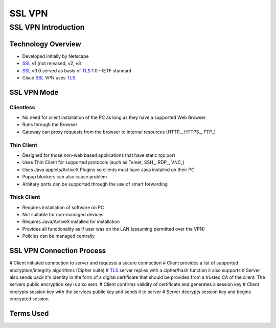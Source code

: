 $$$$$$$
SSL VPN
$$$$$$$

SSL VPN Introduction
=============================================

Technology Overview
---------------------------------------------------
* Developed initially by Netscape
* SSL_ v1 (not released, v2, v3
* SSL_ v3.0 served as basis of TLS_ 1.0 - IETF standard
* Cisco SSL_ VPN uses TLS_

SSL VPN Mode
------------
Clientless
##########
* No need for client installation of the PC as long as they have a supported Web Browser
* Runs through the Browser
* Gateway can proxy requests from the browser to internal resources (HTTP_, HTTPS_, FTP_)

Thin Client
###########
* Designed for those non-web based applications that have static tcp port
* Uses Thin Client for supported protocols (such as Telnet, SSH_, RDP_, VNC_)
* Uses Java applets/ActiveX Plugins so clients must have Java installed on their PC
* Popup blockers can also cause problem
* Arbitary ports can be supported through the use of smart forwarding

Thick Client
############
* Requires installation of software on PC
* Not suitable for non-managed devices
* Requires Java/ActiveX installed for installation
* Provides all functionality as if user was on the LAN (assuming permitted over the VPN)
* Policies can be managed centrally


SSL VPN Connection Process
--------------------------
# Client initiated connection to server and requests a secure connection
# Client provides a list of supported encryption/integrity algorithms (Cipher suite)
# TLS_ server replies with a cipher/hash function it also supports
# Server also sends back it's identity in the form of a digital certificate that should be provided from a trusted CA of the client.  The servers public encryption key is also sent.
# Client confirms validity of certificate and generates a session key
# Client encrypts session key with the services public key and sends it to server
# Server decrypts session key and begins encrypted session

Terms Used
----------
.. _RADIUS:
  Remote Authentication Dial-In User Service
  
.. _SSL:
  Secure Socket Layer

.. _TLS:
  Transport Layer Security
  
.. _HTTP
  HyperText Transfer Protocol

.. _HTTPS
  HyperText Transfer Protocol over SSL/TLS

.. _FTP
  File Transfer Protocol
  
.. _SSH
  Secure Shell
  
.. _RDP
  Remote Desktop Protocol
  
.. _VNC
  Virtual Network Computing

